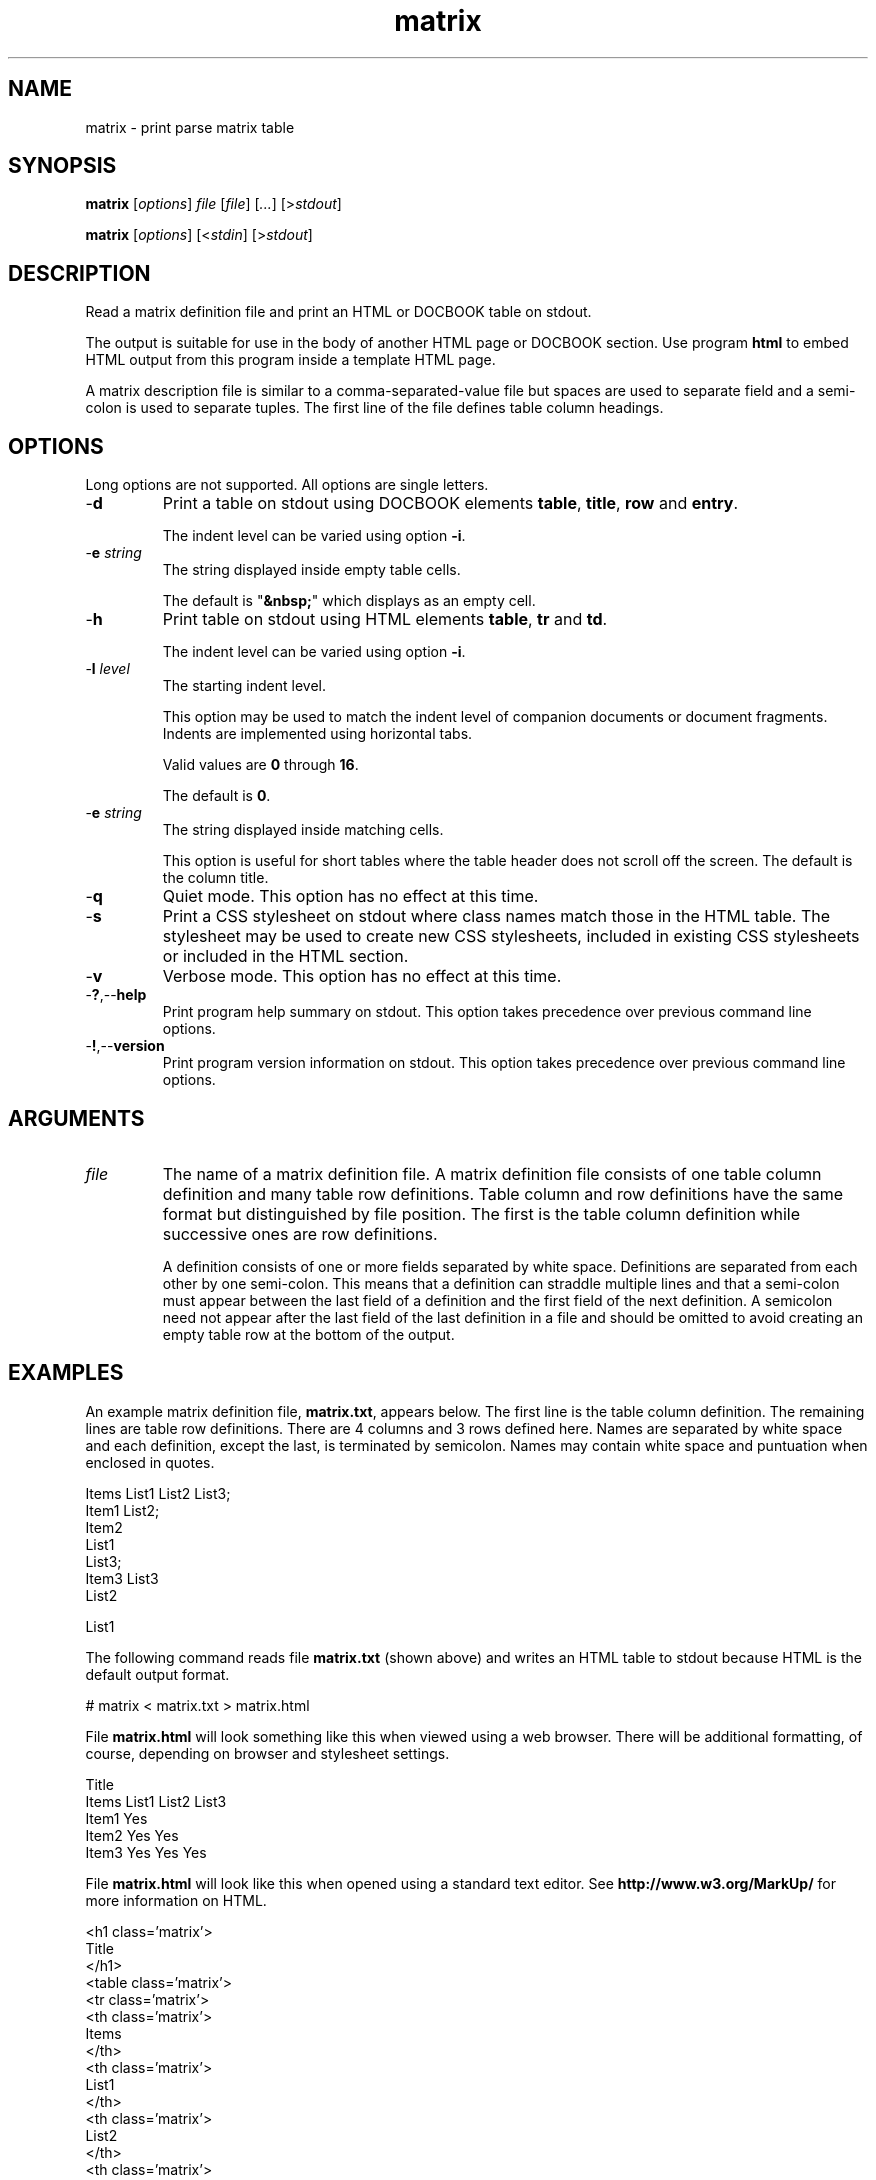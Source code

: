 .TH matrix 7 "December 2012" "plc-utils-2.1.3" "Qualcomm Atheros Powerline Toolkit"
.SH NAME
matrix - print parse matrix table
.SH SYNOPSIS
.BR matrix
.RI [ options ]
.IR file 
.RI [ file ]
.RI [ ... ] 
.RI [> stdout ]
.PP
.BR matrix
.RI [ options ]
.RI [< stdin ]
.RI [> stdout ]
.SH DESCRIPTION
Read a matrix definition file and print an HTML or DOCBOOK table on stdout.

The output is suitable for use in the body of another HTML page or DOCBOOK section.
Use program \fBhtml\fR to embed HTML output from this program inside a template HTML page.
.PP
A matrix description file is similar to a comma-separated-value file but spaces are used to separate field and a semi-colon is used to separate tuples.
The first line of the file defines table column headings.

.SH OPTIONS
Long options are not supported.
All options are single letters.
.TP
.RB - d
Print a table on stdout using DOCBOOK elements \fBtable\fR, \fBtitle\fR, \fBrow\fR and \fBentry\fR.

The indent level can be varied using option \fB-i\fR.
.TP
-\fBe\fI string\fR
The string displayed inside empty table cells.

The default is "\fB&nbsp;\fR" which displays as an empty cell.
.TP
.RB - h
Print table on stdout using HTML elements \fBtable\fR, \fBtr\fR and \fBtd\fR.

The indent level can be varied using option \fB-i\fR.

.TP
-\fBl\fI level\fR
The starting indent level.

This option may be used to match the indent level of companion documents or document fragments.
Indents are implemented using horizontal tabs.

Valid values are \fB0\fR through \fB16\fR.

The default is \fB0\fR.
.TP
-\fBe\fI string\fR
The string displayed inside matching cells.

This option is useful for short tables where the table header does not scroll off the screen.
The default is the column title.
.TP
.RB - q
Quiet mode.
This option has no effect at this time.
.TP
.RB - s
Print a CSS stylesheet on stdout where class names match those in the HTML table.
The stylesheet may be used to create new CSS stylesheets, included in existing CSS stylesheets or included in the HTML section.
.TP
.RB - v
Verbose mode.
This option has no effect at this time.
.TP
.RB - ? ,-- help
Print program help summary on stdout.
This option takes precedence over previous command line options.

.TP
.RB - ! ,-- version
Print program version information on stdout.
This option takes precedence over previous command line options.
.SH ARGUMENTS
.TP
\fIfile\fR
The name of a matrix definition file.
A matrix definition file consists of one table column definition and many table row definitions.
Table column and row definitions have the same format but distinguished by file position.
The first is the table column definition while successive ones are row definitions.

A definition consists of one or more fields separated by white space.
Definitions are separated from each other by one semi-colon.
This means that a definition can straddle multiple lines and that a semi-colon must appear between the last field of a definition and the first field of the next definition.
A semicolon need not appear after the last field of the last definition in a file and should be omitted to avoid creating an empty table row at the bottom of the output.
.SH EXAMPLES
An example matrix definition file, \fBmatrix.txt\fR, appears below.
The first line is the table column definition.
The remaining lines are table row definitions.
There are 4 columns and 3 rows defined here.
Names are separated by white space and each definition, except the last, is terminated by semicolon.
Names may contain white space and puntuation when enclosed in quotes.
.PP
   Items List1 List2 List3;
   Item1 List2; 
   Item2 
     List1
     List3;
   Item3 List3
     List2
   
     List1
.PP
The following command reads file \fBmatrix.txt\fR (shown above) and writes an HTML table to stdout because HTML is the default output format.
.PP
   # matrix < matrix.txt > matrix.html
.PP
.PP
File \fBmatrix.html\fR will look something like this when viewed using a web browser.
There will be additional formatting, of course, depending on browser and stylesheet settings.
.PP 
   Title
   Items List1 List2 List3
   Item1       Yes	  
   Item2 Yes         Yes
   Item3 Yes   Yes   Yes
.PP
File \fBmatrix.html\fR will look like this when opened using a standard text editor.
See \fBhttp://www.w3.org/MarkUp/\fR for more information on HTML.
.PP
   <h1 class='matrix'>
   	Title
   	</h1>
   <table class='matrix'>
   	<tr class='matrix'>
   		<th class='matrix'>
   			Items
   			</th>
   		<th class='matrix'>
   			List1
   			</th>
   		<th class='matrix'>
   			List2
   			</th>
   		<th class='matrix'>
   			List3
   			</th>
   		</tr>
   	<tr class='matrix'>
   		<td class='matrix'>
   			Item1
   			</td>
   		<td class='empty'>
   			&nbsp;
   			</td>
   		<td class='match'>
   			Yes
   			</td>
   		<td class='empty'>
   			&nbsp;
   			</td>
   		</tr>
   	<tr class='matrix'>
   		<td class='matrix'>
   			Item2
   			</td>
   		<td class='match'>
   			Yes
   			</td>
   		<td class='empty'>
   			&nbsp;
   			</td>
   		<td class='match'>
   			Yes
   			</td>
   		</tr>
   	<tr class='matrix'>
   		<td class='matrix'>
   			Item3
   			</td>
   		<td class='match'>
   			Yes
   			</td>
   		<td class='match'>
   			Yes
   			</td>
   		<td class='match'>
   			Yes
   			</td>
   		</tr>
   	</table>
.PP
The next example pipes program output into program \fBhtml\fR to bracket the output with an HTML header and footer.

Option \fB-h\fR is present to ensure output is in HTML format.

Option \fB-l\fR is used to adjust the indent level to match that expected of program \fBhtml\fR.

The result is saved in file \fBmatrix.html\fR.

.PP
   # matrix -h -l2 matrix.txt | html > matrix.html
.PP
The next example reads file \fBmatrix.txt\fR and writes a DOCBOOK table to stdout because option \fB-d\fR is present.
.PP
   # matrix -d < matrix.txt > matrix.xml
.PP
File \fBmatrix.xml\fR will look like this when opened using a standard text editor.
The element names are different thatn HTML but the basic principle is the same.
See \fBhttp://www.docbook.org\fR for more information on DOCBOOK.
.PP
   <table>
   	<title>
   		Title
   		</title>
   	<tgroup>
   		<thead>
   			<row>
   				<entry>
   					Items
   					</entry>
   				<entry>
   					List1
   					</entry>
   				<entry>
   					List2
   					</entry>
   				<entry>
   					List3
   					</entry>
   				</row>
   			<thead>
   		<tbody>
   			<row>
   				<entry>
   					Item1
   					</entry>
   				<entry>
   					&nbsp;
   					</entry>
   				<entry>
   					Yes
   					</entry>
   				<entry>
   					&nbsp;
   					</entry>
   				</row>
   			<row>
   				<entry>
   					Item2
   					</entry>
   				<entry>
   					Yes
   					</entry>
   				<entry>
   					&nbsp;
   					</entry>
   				<entry>
   					Yes
   					</entry>
   				</row>
   			<row>
   				<entry>
   					Item3
   					</entry>
   				<entry>
   					Yes
   					</entry>
   				<entry>
   					Yes
   					</entry>
   				<entry>
   					Yes
   					</entry>
   				</row>
   			</tbody>
   		</tgroup>
   	</table>
.SH SEE ALSO
.BR html ( 7 ),
.BR offset ( 7 )
.SH CREDITS
 Charles Maier <cmaier@cmassoc.net>
